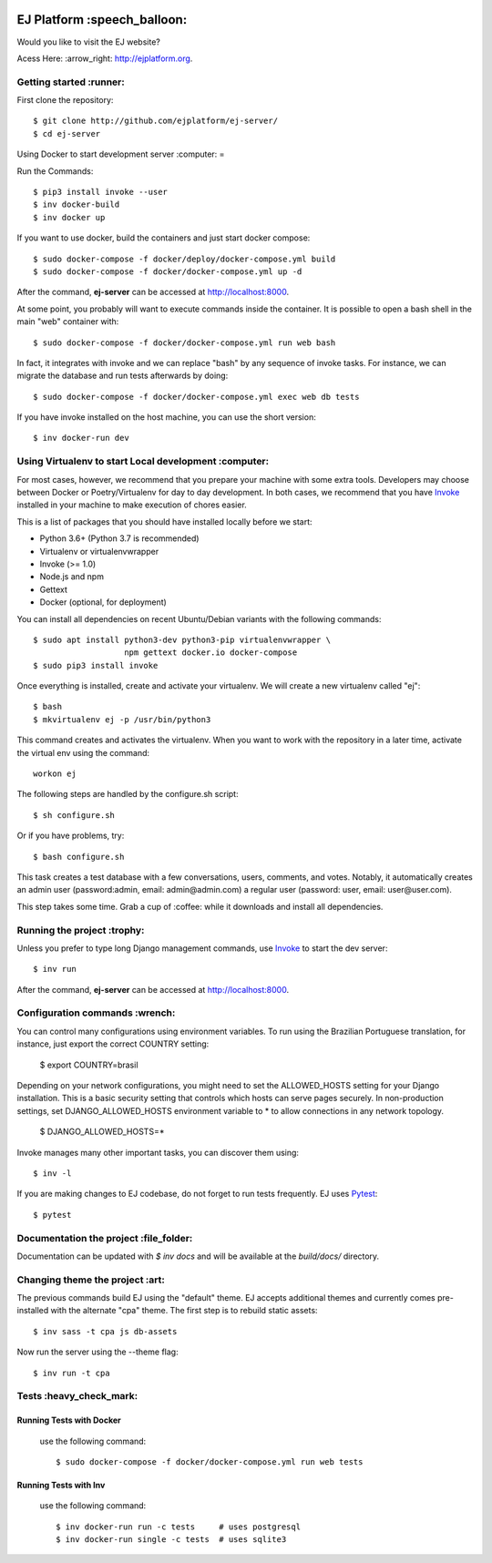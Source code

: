 .. image:: https://api.codeclimate.com/v1/badges/fd8f8c7d5d2bc74c38df/maintainability
   :target: https://codeclimate.com/github/ejplatform/ej-server/maintainability
   :alt: Maintainability
.. image:: https://codecov.io/gh/ejplatform/ej-server/branch/master/graph/badge.svg
  :target: https://codecov.io/gh/ejplatform/ej-server
.. image:: https://gitlab.com/ejplatform/ej-server/badges/master/pipeline.svg
    :target: https://gitlab.com/ejplatform/ej-server/commits/master



=============================
EJ Platform  :speech_balloon:
=============================

Would you like to visit the EJ website?

Acess Here: :arrow_right: http://ejplatform.org.



Getting started :runner:
=============================

First clone the repository::

    $ git clone http://github.com/ejplatform/ej-server/
    $ cd ej-server


Using Docker to start development server :computer:
=

Run the Commands::

    $ pip3 install invoke --user
    $ inv docker-build
    $ inv docker up

If you want to use docker, build the containers and just start docker compose::

    $ sudo docker-compose -f docker/deploy/docker-compose.yml build
    $ sudo docker-compose -f docker/docker-compose.yml up -d

After the command, **ej-server** can be accessed at http://localhost:8000.

At some point, you probably will want to execute commands inside the container.
It is possible to open a bash shell in the main "web" container with::

    $ sudo docker-compose -f docker/docker-compose.yml run web bash


In fact, it integrates with invoke and we can replace "bash" by any sequence of
invoke tasks. For instance, we can migrate the database and run tests
afterwards by doing::

    $ sudo docker-compose -f docker/docker-compose.yml exec web db tests

If you have invoke installed on the host machine, you can use the short
version::

    $ inv docker-run dev


Using Virtualenv to start Local development :computer:
=============================

For most cases, however, we recommend that you prepare your machine with some
extra tools. Developers may choose between Docker or Poetry/Virtualenv for day to day
development. In both cases, we recommend that you have Invoke_ installed
in your machine to make execution of chores easier.

This is a list of packages that you should have installed locally before we
start:

- Python 3.6+ (Python 3.7 is recommended)
- Virtualenv or virtualenvwrapper
- Invoke (>= 1.0)
- Node.js and npm
- Gettext
- Docker (optional, for deployment)

You can install all dependencies on recent Ubuntu/Debian variants with the
following commands::

    $ sudo apt install python3-dev python3-pip virtualenvwrapper \
                       npm gettext docker.io docker-compose
    $ sudo pip3 install invoke

Once everything is installed, create and activate your virtualenv. We will create
a new virtualenv called "ej"::

    $ bash
    $ mkvirtualenv ej -p /usr/bin/python3

This command creates and activates the virtualenv. When you want to work with the
repository in a later time, activate the virtual env using the command::

    workon ej

The following steps are handled by the configure.sh script::

    $ sh configure.sh

Or if you have problems, try::

    $ bash configure.sh

This task creates a test database with a few conversations, users, comments, and
votes. Notably, it automatically creates an admin user 
(password:admin, email: admin@admin.com) a regular user (password: user, email: user@user.com).

This step takes some time. Grab a cup of :coffee: while it downloads and install
all dependencies. 


Running the project :trophy:
=============================

Unless you prefer to type long Django management commands, use Invoke_ to start
the dev server::

    $ inv run

After the command, **ej-server** can be accessed at http://localhost:8000.



Configuration commands :wrench:
=============================


You can control many configurations using environment variables. To run using
the Brazilian Portuguese translation, for instance, just export the correct
COUNTRY setting:

    $ export COUNTRY=brasil

Depending on your network configurations, you might need to set the ALLOWED_HOSTS
setting for your Django installation. This is a basic security setting that
controls which hosts can serve pages securely. In non-production settings, set
DJANGO_ALLOWED_HOSTS environment variable to * to allow connections in any
network topology.

    $ DJANGO_ALLOWED_HOSTS=*

Invoke manages many other important tasks, you can discover them using::

    $ inv -l

If you are making changes to EJ codebase, do not forget to run tests frequently.
EJ uses Pytest_::

    $ pytest

.. _Invoke: http://www.pyinvoke.org/

.. _Pytest: http://pytest.org


Documentation the project :file_folder:
=============================

Documentation can be updated with `$ inv docs` and will be available at the
`build/docs/` directory.


Changing theme the project :art:
=============================

The previous commands build EJ using the "default" theme. EJ accepts additional
themes and currently comes pre-installed with the alternate "cpa" theme. The
first step is to rebuild static assets::

    $ inv sass -t cpa js db-assets

Now run the server using the --theme flag::

    $ inv run -t cpa


Tests :heavy_check_mark:
=============================

Running Tests with Docker
-------------------------

    use the following command::

        $ sudo docker-compose -f docker/docker-compose.yml run web tests


Running Tests with Inv
-------------------------

    use the following command::

        $ inv docker-run run -c tests     # uses postgresql
        $ inv docker-run single -c tests  # uses sqlite3

